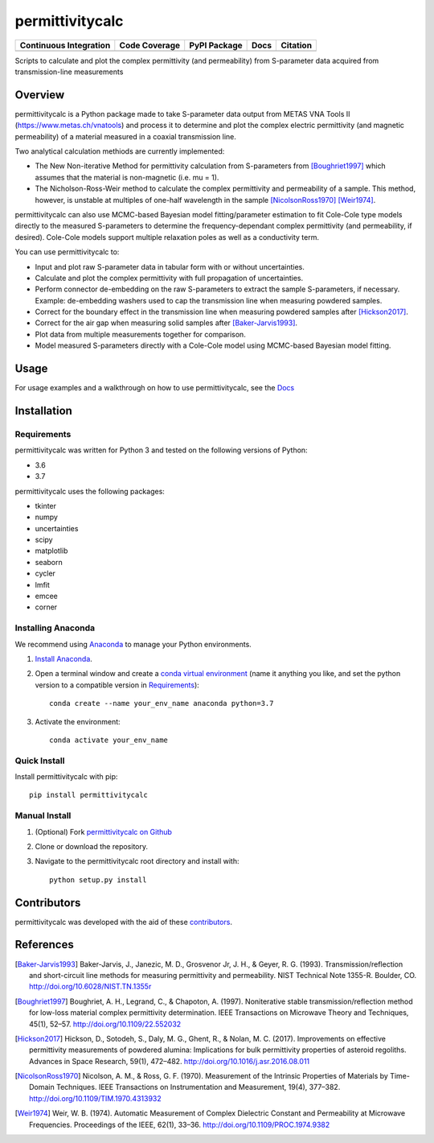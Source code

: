 permittivitycalc 
================

+-------------------------+---------------+-----------------+---------------+---------------+
| Continuous Integration  | Code Coverage | PyPI Package    | Docs          | Citation      |
+=========================+===============+=================+===============+===============+
|  |TravisCI| |Appveyor|  |   |Codecov|   |   |PyPiBadge|   |     |RTD|     |   |DOIBadge|  |
+-------------------------+---------------+-----------------+---------------+---------------+

.. |TravisCI| image:: https://travis-ci.org/boivinalex/permittivitycalc.svg?branch=master
    :target: https://travis-ci.org/boivinalex/permittivitycalc

.. |Appveyor| image:: https://ci.appveyor.com/api/projects/status/xh0t09l9hnnpn0po/branch/master?svg=true
	:target: https://ci.appveyor.com/project/boivinalex/permittivitycalc

.. |Codecov| image:: https://codecov.io/gh/boivinalex/permittivitycalc/branch/master/graph/badge.svg
  :target: https://codecov.io/gh/boivinalex/permittivitycalc

.. |PyPiBadge| image:: https://badge.fury.io/py/permittivitycalc.svg
    :target: https://badge.fury.io/py/permittivitycalc

.. |RTD| image:: https://readthedocs.org/projects/permittivitycalc/badge/?version=latest
	:target: https://permittivitycalc.readthedocs.io/en/latest/?badge=latest
	:alt: Documentation Status

.. |DOIBadge| image:: https://zenodo.org/badge/98680301.svg
   :target: https://zenodo.org/badge/latestdoi/98680301

Scripts to calculate and plot the complex permittivity (and permeability) from S-parameter data acquired from transmission-line measurements

Overview
--------
permittivitycalc is a Python package made to take S-parameter data output from METAS VNA Tools II (https://www.metas.ch/vnatools) and process it to determine and plot the complex electric permittivity (and magnetic permeability) of a material measured in a coaxial transmission line.

Two analytical calculation methiods are currently implemented:

- The New Non-iterative Method for permittivity calculation from S-parameters from [Boughriet1997]_ which assumes that the material is non-magnetic (i.e. \mu = 1).

- The Nicholson-Ross-Weir method to calculate the complex permittivity and permeability of a sample. This method, however, is unstable at multiples of one-half wavelength in the sample [NicolsonRoss1970]_ [Weir1974]_.

permittivitycalc can also use MCMC-based Bayesian model fitting/parameter estimation to fit Cole-Cole type models directly to the measured S-parameters to determine the frequency-dependant complex permittivity (and permeability, if desired). Cole-Cole models support multiple relaxation poles as well as a conductivity term.

You can use permittivitycalc to:

- Input and plot raw S-parameter data in tabular form with or without uncertainties.
- Calculate and plot the complex permittivity with full propagation of uncertainties.
- Perform connector de-embedding on the raw S-parameters to extract the sample S-parameters, if necessary. Example: de-embedding washers used to cap the transmission line when measuring powdered samples.
- Correct for the boundary effect in the transmission line when measuring powdered samples after [Hickson2017]_.
- Correct for the air gap when measuring solid samples after [Baker-Jarvis1993]_.
- Plot data from multiple measurements together for comparison.
- Model measured S-parameters directly with a Cole-Cole model using MCMC-based Bayesian model fitting.

Usage
-----
For usage examples and a walkthrough on how to use permittivitycalc, see the `Docs <https://permittivitycalc.readthedocs.io>`_

Installation
------------

Requirements
^^^^^^^^^^^^

permittivitycalc was written for Python 3 and tested on the following versions of Python:

- 3.6
- 3.7

permittivitycalc uses the following packages:

- tkinter
- numpy 
- uncertainties
- scipy
- matplotlib
- seaborn
- cycler
- lmfit
- emcee
- corner

Installing Anaconda
^^^^^^^^^^^^^^^^^^^

We recommend using `Anaconda`_ to manage your Python environments.

.. _`Anaconda`: https://www.anaconda.com/distribution/

1. `Install Anaconda <https://www.anaconda.com/download/>`_.

2. Open a terminal window and create a `conda virtual environment`_ (name it anything you like, and set the python version to a compatible version in `Requirements`_)::

    conda create --name your_env_name anaconda python=3.7

3. Activate the environment::

    conda activate your_env_name

.. _`conda virtual environment`: https://conda.io/docs/using/envs

Quick Install
^^^^^^^^^^^^^

Install permittivitycalc with pip::

	pip install permittivitycalc

Manual Install
^^^^^^^^^^^^^^

1. (Optional) Fork `permittivitycalc on Github <https://github.com/boivinalex/permittivitycalc>`_

2. Clone or download the repository.

3. Navigate to the permittivitycalc root directory and install with::

	python setup.py install

Contributors
------------
permittivitycalc was developed with the aid of these `contributors <https://github.com/boivinalex/permittivitycalc/graphs/contributors>`_.

References
----------
.. [Baker-Jarvis1993] Baker-Jarvis, J., Janezic, M. D., Grosvenor Jr, J. H., & Geyer, R. G. (1993). Transmission/reflection and short-circuit line methods for measuring permittivity and permeability. NIST Technical Note 1355-R. Boulder, CO. http://doi.org/10.6028/NIST.TN.1355r
.. [Boughriet1997] Boughriet, A. H., Legrand, C., & Chapoton, A. (1997). Noniterative stable transmission/reflection method for low-loss material complex permittivity determination. IEEE Transactions on Microwave Theory and Techniques, 45(1), 52–57. http://doi.org/10.1109/22.552032
.. [Hickson2017] Hickson, D., Sotodeh, S., Daly, M. G., Ghent, R., & Nolan, M. C. (2017). Improvements on effective permittivity measurements of powdered alumina: Implications for bulk permittivity properties of asteroid regoliths. Advances in Space Research, 59(1), 472–482. http://doi.org/10.1016/j.asr.2016.08.011
.. [NicolsonRoss1970] Nicolson, A. M., & Ross, G. F. (1970). Measurement of the Intrinsic Properties of Materials by Time-Domain Techniques. IEEE Transactions on Instrumentation and Measurement, 19(4), 377–382. http://doi.org/10.1109/TIM.1970.4313932
.. [Weir1974] Weir, W. B. (1974). Automatic Measurement of Complex Dielectric Constant and Permeability at Microwave Frequencies. Proceedings of the IEEE, 62(1), 33–36. http://doi.org/10.1109/PROC.1974.9382
